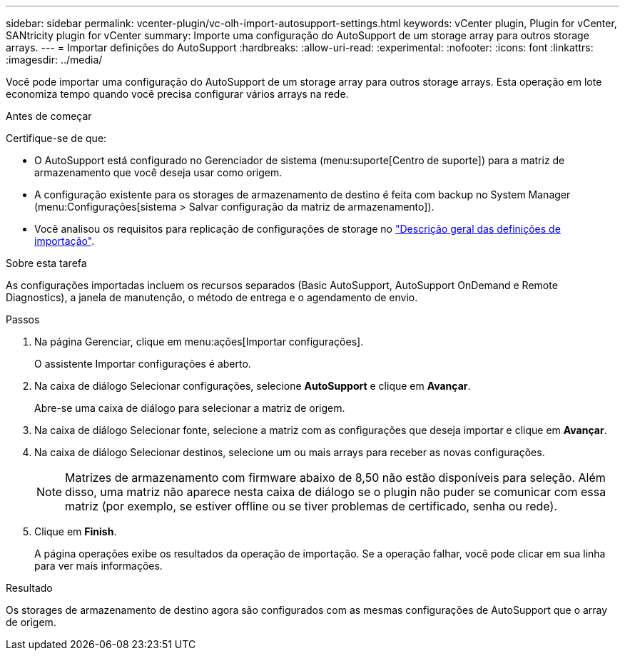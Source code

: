 ---
sidebar: sidebar 
permalink: vcenter-plugin/vc-olh-import-autosupport-settings.html 
keywords: vCenter plugin, Plugin for vCenter, SANtricity plugin for vCenter 
summary: Importe uma configuração do AutoSupport de um storage array para outros storage arrays. 
---
= Importar definições do AutoSupport
:hardbreaks:
:allow-uri-read: 
:experimental: 
:nofooter: 
:icons: font
:linkattrs: 
:imagesdir: ../media/


[role="lead"]
Você pode importar uma configuração do AutoSupport de um storage array para outros storage arrays. Esta operação em lote economiza tempo quando você precisa configurar vários arrays na rede.

.Antes de começar
Certifique-se de que:

* O AutoSupport está configurado no Gerenciador de sistema (menu:suporte[Centro de suporte]) para a matriz de armazenamento que você deseja usar como origem.
* A configuração existente para os storages de armazenamento de destino é feita com backup no System Manager (menu:Configurações[sistema > Salvar configuração da matriz de armazenamento]).
* Você analisou os requisitos para replicação de configurações de storage no link:vc-olh-import-settings-overview.html["Descrição geral das definições de importação"].


.Sobre esta tarefa
As configurações importadas incluem os recursos separados (Basic AutoSupport, AutoSupport OnDemand e Remote Diagnostics), a janela de manutenção, o método de entrega e o agendamento de envio.

.Passos
. Na página Gerenciar, clique em menu:ações[Importar configurações].
+
O assistente Importar configurações é aberto.

. Na caixa de diálogo Selecionar configurações, selecione *AutoSupport* e clique em *Avançar*.
+
Abre-se uma caixa de diálogo para selecionar a matriz de origem.

. Na caixa de diálogo Selecionar fonte, selecione a matriz com as configurações que deseja importar e clique em *Avançar*.
. Na caixa de diálogo Selecionar destinos, selecione um ou mais arrays para receber as novas configurações.
+

NOTE: Matrizes de armazenamento com firmware abaixo de 8,50 não estão disponíveis para seleção. Além disso, uma matriz não aparece nesta caixa de diálogo se o plugin não puder se comunicar com essa matriz (por exemplo, se estiver offline ou se tiver problemas de certificado, senha ou rede).

. Clique em *Finish*.
+
A página operações exibe os resultados da operação de importação. Se a operação falhar, você pode clicar em sua linha para ver mais informações.



.Resultado
Os storages de armazenamento de destino agora são configurados com as mesmas configurações de AutoSupport que o array de origem.
